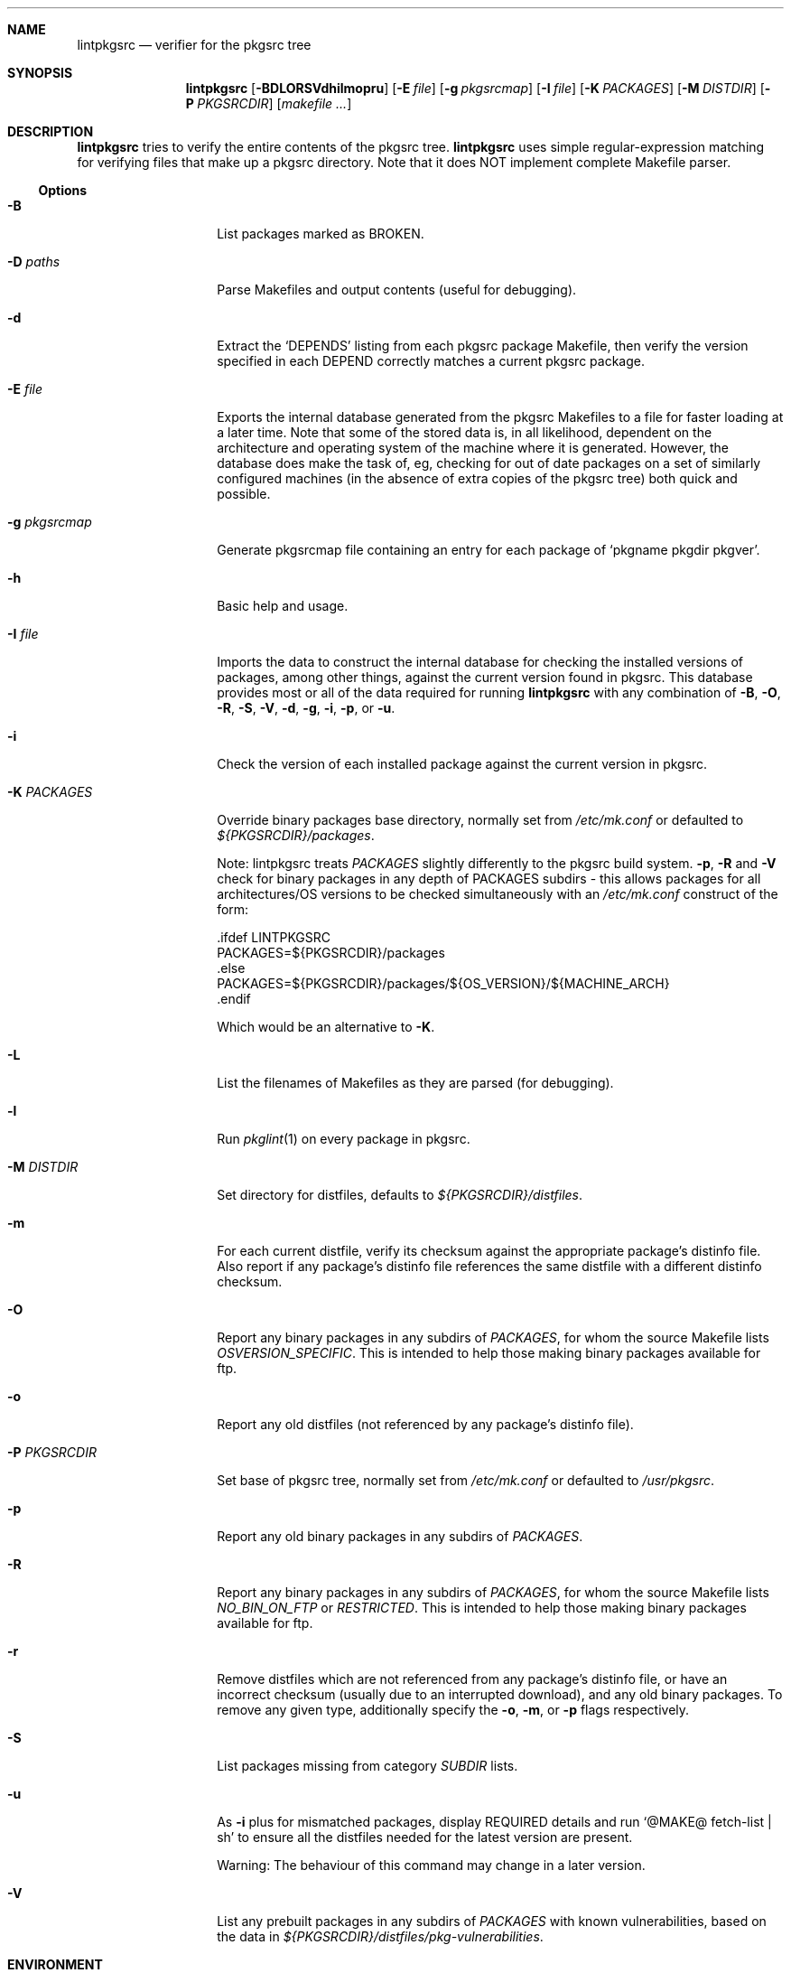 .\"	$NetBSD: lintpkgsrc.1,v 1.27 2005/09/10 22:32:43 wiz Exp $
.\"
.\" Copyright (c) 1999 by David Brownlee (abs@netbsd.org)
.\" Absolutely no warranty.
.\"
.Dd April 19, 1999
.Dt LINTPKGSRC 1
.Sh NAME
.Nm lintpkgsrc
.Nd verifier for the pkgsrc tree
.Sh SYNOPSIS
.Nm
.Op Fl BDLORSVdhilmopru
.Op Fl E Ar file
.Op Fl g Ar pkgsrcmap
.Op Fl I Ar file
.Op Fl K Ar PACKAGES
.Op Fl M Ar DISTDIR
.Op Fl P Ar PKGSRCDIR
.Op Pa makefile ...
.Sh DESCRIPTION
.Nm
tries to verify the entire contents of the pkgsrc tree.
.Nm
uses simple regular-expression matching for verifying
files that make up a pkgsrc directory.
Note that it does NOT implement complete Makefile parser.
.Ss Options
.Bl -tag -width xxxxxxxxxxxx
.It Fl B
List packages marked as BROKEN.
.It Fl D Ar paths
Parse Makefiles and output contents (useful for debugging).
.It Fl d
Extract the
.Ql DEPENDS
listing from each pkgsrc package Makefile, then
verify the version specified in each DEPEND correctly matches a current
pkgsrc package.
.It Fl E Ar file
Exports the internal database generated from the pkgsrc Makefiles to a
file for faster loading at a later time.
Note that some of the stored data is, in all likelihood, dependent on
the architecture and operating system of the machine where it is
generated.
However, the database does make the task of, eg, checking for out of
date packages on a set of similarly configured machines (in the
absence of extra copies of the pkgsrc tree) both quick and possible.
.It Fl g Ar pkgsrcmap
Generate pkgsrcmap file containing an entry for each package of
.Ql pkgname pkgdir pkgver .
.It Fl h
Basic help and usage.
.It Fl I Ar file
Imports the data to construct the internal database for checking the
installed versions of packages, among other things, against the
current version found in pkgsrc.
This database provides most or all of the data required for running
.Nm
with any combination of
.Fl B ,
.Fl O ,
.Fl R ,
.Fl S ,
.Fl V ,
.Fl d ,
.Fl g ,
.Fl i ,
.Fl p ,
or
.Fl u .
.It Fl i
Check the version of each installed package against the current version in
pkgsrc.
.It Fl K Ar PACKAGES
Override binary packages base directory, normally set from
.Pa /etc/mk.conf
or defaulted to
.Pa ${PKGSRCDIR}/packages .
.Pp
Note: lintpkgsrc treats
.Em PACKAGES
slightly differently to the pkgsrc build system.
.Fl p ,
.Fl R
and
.Fl V
check for
binary packages in any depth of PACKAGES subdirs - this allows packages for all
architectures/OS versions to be checked simultaneously with an
.Pa /etc/mk.conf
construct of the form:
.Bd -literal
\&.ifdef LINTPKGSRC
PACKAGES=${PKGSRCDIR}/packages
\&.else
PACKAGES=${PKGSRCDIR}/packages/${OS_VERSION}/${MACHINE_ARCH}
\&.endif
.Ed
.Pp
Which would be an alternative to
.Fl K .
.It Fl L
List the filenames of Makefiles as they are parsed (for debugging).
.It Fl l
Run
.Xr pkglint 1
on every package in pkgsrc.
.It Fl M Ar DISTDIR
Set directory for distfiles, defaults to
.Pa ${PKGSRCDIR}/distfiles .
.It Fl m
For each current distfile, verify its checksum against the appropriate
package's distinfo file. Also report if any package's distinfo file references
the same distfile with a different distinfo checksum.
.It Fl O
Report any binary packages in any subdirs of
.Em PACKAGES ,
for whom the source Makefile lists
.Em OSVERSION_SPECIFIC .
This is intended to help those making binary packages available for ftp.
.It Fl o
Report any old distfiles (not referenced by any package's distinfo file).
.It Fl P Ar PKGSRCDIR
Set base of pkgsrc tree, normally set from
.Pa /etc/mk.conf
or defaulted to
.Pa /usr/pkgsrc .
.It Fl p
Report any old binary packages in any subdirs of
.Em PACKAGES .
.It Fl R
Report any binary packages in any subdirs of
.Em PACKAGES ,
for whom the source Makefile lists
.Em NO_BIN_ON_FTP
or
.Em RESTRICTED .
This is intended to help those making binary packages available for ftp.
.It Fl r
Remove distfiles which are not referenced from any package's distinfo file,
or have an incorrect checksum (usually due to an interrupted download),
and any old binary packages. To remove any given type, additionally
specify the
.Fl o ,
.Fl m ,
or
.Fl p
flags respectively.
.It Fl S
List packages missing from category
.Em SUBDIR
lists.
.It Fl u
As
.Fl i
plus for mismatched packages, display REQUIRED details and run
.Ql @MAKE@ fetch-list | sh
to ensure all the distfiles needed for
the latest version are present.
.Pp
Warning: The behaviour of this command may change in a later version.
.It Fl V
List any prebuilt packages in any subdirs of
.Em PACKAGES
with known vulnerabilities, based on the data in
.Pa ${PKGSRCDIR}/distfiles/pkg-vulnerabilities .
.El
.Sh ENVIRONMENT
.Ev PKGLINT_FLAGS
are the flags passed to
.Xr pkglint 1
when
.Nm
is invoked with the
.Fl l
option.
.Sh AUTHORS
.An David Brownlee Aq abs@netbsd.org
.Sh BUGS
The
.Fl R ,
.Fl V ,
and
.Fl p
options default to using
.Em PACKAGES
as the base directory from which to
search for binary packages. If this includes OS or architecture information
then packages for other OS/architecture combinations will be missed.
In this case
.Em PACKAGES
can be overridden with
.Fl K
or set conditionally in
.Pa /etc/mk.conf
based on the value of
.Em LINTPKGSRC .
.Pp
The
.Ql Makefile parsing
algorithm used to obtain package versions
and DEPENDS information is geared towards speed rather than
perfection, though it has got somewhat better over time, it only
parses the simplest Makefile conditionals. (a == b, no \*[Am]\*[Am] etc).
.Pp
Potentially others, but non serious to date.
